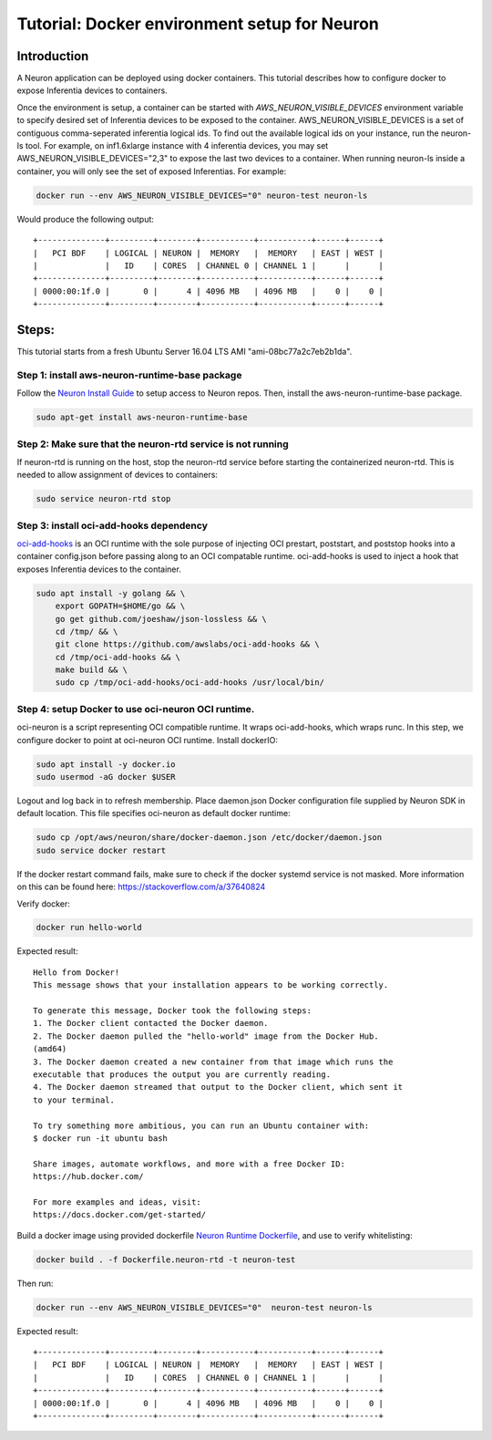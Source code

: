 Tutorial: Docker environment setup for Neuron
=============================================

Introduction
------------

A Neuron application can be deployed using docker containers. This
tutorial describes how to configure docker to expose Inferentia devices
to containers.

Once the environment is setup, a container can be started with
*AWS_NEURON_VISIBLE_DEVICES* environment variable to specify desired set
of Inferentia devices to be exposed to the container.
AWS_NEURON_VISIBLE_DEVICES is a set of contiguous comma-seperated
inferentia logical ids. To find out the available logical ids on your
instance, run the neuron-ls tool. For example, on inf1.6xlarge instance
with 4 inferentia devices, you may set AWS_NEURON_VISIBLE_DEVICES="2,3"
to expose the last two devices to a container. When running neuron-ls
inside a container, you will only see the set of exposed Inferentias.
For example:

.. code:: bash

   docker run --env AWS_NEURON_VISIBLE_DEVICES="0" neuron-test neuron-ls

Would produce the following output:

::

   +--------------+---------+--------+-----------+-----------+------+------+
   |   PCI BDF    | LOGICAL | NEURON |  MEMORY   |  MEMORY   | EAST | WEST |
   |              |   ID    | CORES  | CHANNEL 0 | CHANNEL 1 |      |      |
   +--------------+---------+--------+-----------+-----------+------+------+
   | 0000:00:1f.0 |       0 |      4 | 4096 MB   | 4096 MB   |    0 |    0 |
   +--------------+---------+--------+-----------+-----------+------+------+

Steps:
------

This tutorial starts from a fresh Ubuntu Server 16.04 LTS AMI
"ami-08bc77a2c7eb2b1da".

Step 1: install aws-neuron-runtime-base package
^^^^^^^^^^^^^^^^^^^^^^^^^^^^^^^^^^^^^^^^^^^^^^^

Follow the `Neuron Install Guide <../neuron-install-guide.md>`__ to
setup access to Neuron repos. Then, install the aws-neuron-runtime-base
package.

.. code:: bash

   sudo apt-get install aws-neuron-runtime-base

Step 2: Make sure that the neuron-rtd service is not running
^^^^^^^^^^^^^^^^^^^^^^^^^^^^^^^^^^^^^^^^^^^^^^^^^^^^^^^^^^^^

If neuron-rtd is running on the host, stop the neuron-rtd service before
starting the containerized neuron-rtd. This is needed to allow
assignment of devices to containers:

.. code:: bash

   sudo service neuron-rtd stop

Step 3: install oci-add-hooks dependency
^^^^^^^^^^^^^^^^^^^^^^^^^^^^^^^^^^^^^^^^

`oci-add-hooks <https://github.com/awslabs/oci-add-hooks>`__ is an OCI
runtime with the sole purpose of injecting OCI prestart, poststart, and
poststop hooks into a container config.json before passing along to an
OCI compatable runtime. oci-add-hooks is used to inject a hook that
exposes Inferentia devices to the container.

.. code:: bash

   sudo apt install -y golang && \
       export GOPATH=$HOME/go && \
       go get github.com/joeshaw/json-lossless && \
       cd /tmp/ && \
       git clone https://github.com/awslabs/oci-add-hooks && \
       cd /tmp/oci-add-hooks && \
       make build && \
       sudo cp /tmp/oci-add-hooks/oci-add-hooks /usr/local/bin/

.. _step-4-setup-docker-to-use-oci-neuron-oci-runtime:

Step 4: setup Docker to use oci-neuron OCI runtime.
^^^^^^^^^^^^^^^^^^^^^^^^^^^^^^^^^^^^^^^^^^^^^^^^^^^

oci-neuron is a script representing OCI compatible runtime. It wraps
oci-add-hooks, which wraps runc. In this step, we configure docker to
point at oci-neuron OCI runtime. Install dockerIO:

.. code:: bash

   sudo apt install -y docker.io
   sudo usermod -aG docker $USER

Logout and log back in to refresh membership. Place daemon.json Docker
configuration file supplied by Neuron SDK in default location. This file
specifies oci-neuron as default docker runtime:

.. code:: bash

   sudo cp /opt/aws/neuron/share/docker-daemon.json /etc/docker/daemon.json
   sudo service docker restart

If the docker restart command fails, make sure to check if the docker
systemd service is not masked. More information on this can be found
here:
`https://stackoverflow.com/a/37640824 <https://stackoverflow.com/a/37640824>`__

Verify docker:

.. code:: bash

   docker run hello-world

Expected result:

::

   Hello from Docker!
   This message shows that your installation appears to be working correctly.

   To generate this message, Docker took the following steps:
   1. The Docker client contacted the Docker daemon.
   2. The Docker daemon pulled the "hello-world" image from the Docker Hub.
   (amd64)
   3. The Docker daemon created a new container from that image which runs the
   executable that produces the output you are currently reading.
   4. The Docker daemon streamed that output to the Docker client, which sent it
   to your terminal.

   To try something more ambitious, you can run an Ubuntu container with:
   $ docker run -it ubuntu bash

   Share images, automate workflows, and more with a free Docker ID:
   https://hub.docker.com/

   For more examples and ideas, visit:
   https://docs.docker.com/get-started/

Build a docker image using provided dockerfile `Neuron Runtime
Dockerfile <./docker-example/Dockerfile.neuron-rtd>`__, and use to
verify whitelisting:

.. code:: bash

   docker build . -f Dockerfile.neuron-rtd -t neuron-test

Then run:

.. code:: bash

   docker run --env AWS_NEURON_VISIBLE_DEVICES="0"  neuron-test neuron-ls

Expected result:

::

   +--------------+---------+--------+-----------+-----------+------+------+
   |   PCI BDF    | LOGICAL | NEURON |  MEMORY   |  MEMORY   | EAST | WEST |
   |              |   ID    | CORES  | CHANNEL 0 | CHANNEL 1 |      |      |
   +--------------+---------+--------+-----------+-----------+------+------+
   | 0000:00:1f.0 |       0 |      4 | 4096 MB   | 4096 MB   |    0 |    0 |
   +--------------+---------+--------+-----------+-----------+------+------+
